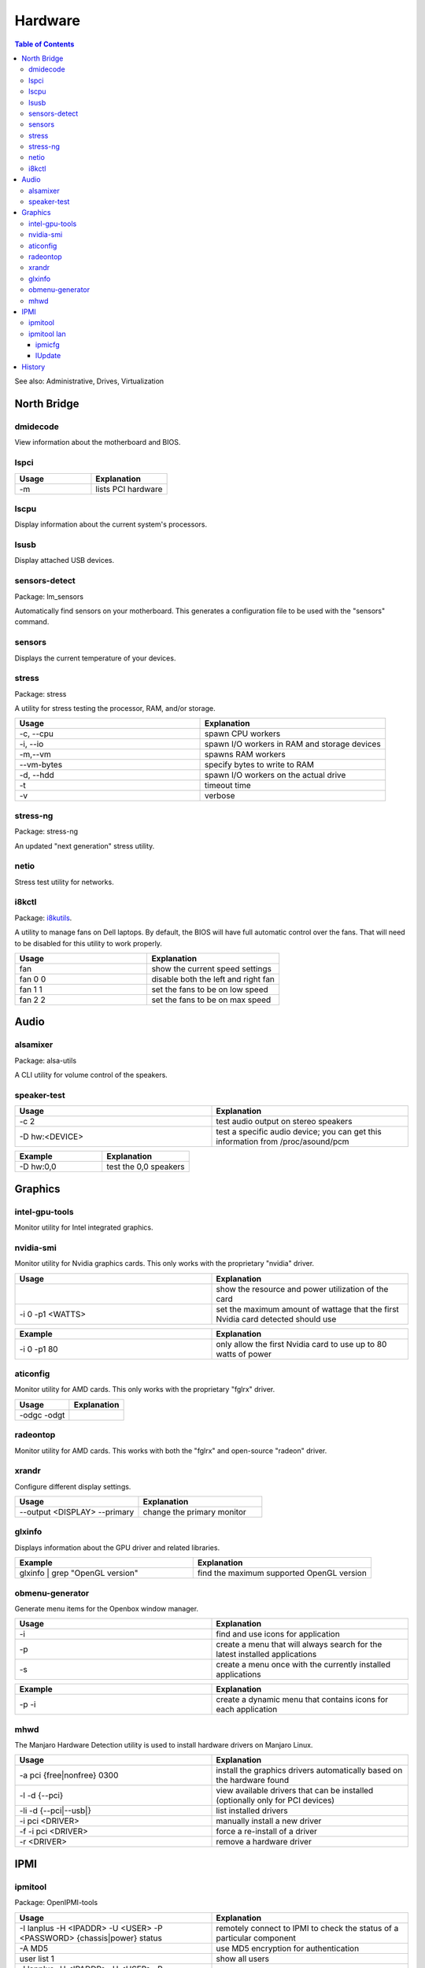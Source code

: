 Hardware
========

.. contents:: Table of Contents

See also: Administrative, Drives, Virtualization

North Bridge
------------

dmidecode
~~~~~~~~~

View information about the motherboard and BIOS.

lspci
~~~~~

.. csv-table::
   :header: Usage, Explanation
   :widths: 20, 20

   "-m", "lists PCI hardware"

lscpu
~~~~~

Display information about the current system's processors.

lsusb
~~~~~

Display attached USB devices.

sensors-detect
~~~~~~~~~~~~~~

Package: lm_sensors

Automatically find sensors on your motherboard. This generates a configuration file to be used with the "sensors" command.

sensors
~~~~~~~

Displays the current temperature of your devices.

stress
~~~~~~

Package: stress

A utility for stress testing the processor, RAM, and/or storage.

.. csv-table::
   :header: Usage, Explanation
   :widths: 20, 20

   "-c, --cpu", "spawn CPU workers"
   "-i, --io", "spawn I/O workers in RAM and storage devices"
   "-m,--vm", "spawns RAM workers"
   "--vm-bytes", "specify bytes to write to RAM"
   "-d, --hdd", "spawn I/O workers on the actual drive"
   "-t", "timeout time"
   "-v", "verbose"

stress-ng
~~~~~~~~~

Package: stress-ng

An updated "next generation" stress utility.

netio
~~~~~

Stress test utility for networks.

i8kctl
~~~~~~

Package: `i8kutils <https://github.com/vitorafsr/i8kutils>`__.

A utility to manage fans on Dell laptops. By default, the BIOS will have full automatic control over the fans. That will need to be disabled for this utility to work properly.

.. csv-table::
   :header: Usage, Explanation
   :widths: 20, 20

   fan, show the current speed settings
   fan 0 0, disable both the left and right fan
   fan 1 1, set the fans to be on low speed
   fan 2 2, set the fans to be on max speed

Audio
-----

alsamixer
~~~~~~~~~

Package: alsa-utils

A CLI utility for volume control of the speakers.

speaker-test
~~~~~~~~~~~~

.. csv-table::
   :header: Usage, Explanation
   :widths: 20, 20

   "-c 2", "test audio output on stereo speakers"
   "-D hw:<DEVICE>", "test a specific audio device; you can get this information from /proc/asound/pcm"

.. csv-table::
   :header: Example, Explanation
   :widths: 20, 20

   "-D hw:0,0", "test the 0,0 speakers"

Graphics
--------

intel-gpu-tools
~~~~~~~~~~~~~~~

Monitor utility for Intel integrated graphics.

nvidia-smi
~~~~~~~~~~

Monitor utility for Nvidia graphics cards. This only works with the proprietary "nvidia" driver.

.. csv-table::
   :header: Usage, Explanation
   :widths: 20, 20

   "", show the resource and power utilization of the card
   -i 0 -p1 <WATTS>, set the maximum amount of wattage that the first Nvidia card detected should use

.. csv-table::
   :header: Example, Explanation
   :widths: 20, 20

   -i 0 -p1 80, only allow the first Nvidia card to use up to 80 watts of power

aticonfig
~~~~~~~~~

Monitor utility for AMD cards. This only works with the proprietary "fglrx" driver.

.. csv-table::
   :header: Usage, Explanation
   :widths: 20, 20

   "-odgc -odgt", ""

radeontop
~~~~~~~~~

Monitor utility for AMD cards. This works with both the "fglrx" and open-source "radeon" driver.

xrandr
~~~~~~

Configure different display settings.

.. csv-table::
   :header: Usage, Explanation
   :widths: 20, 20

   "--output <DISPLAY> --primary", "change the primary monitor"

glxinfo
~~~~~~~

Displays information about the GPU driver and related libraries.

.. csv-table::
   :header: Example, Explanation
   :widths: 20, 20

   "glxinfo | grep ""OpenGL version""", "find the maximum supported OpenGL version"

obmenu-generator
~~~~~~~~~~~~~~~~

Generate menu items for the Openbox window manager.

.. csv-table::
   :header: Usage, Explanation
   :widths: 20, 20

   -i, find and use icons for application
   -p, create a menu that will always search for the latest installed applications
   -s, create a menu once with the currently installed applications

.. csv-table::
   :header: Example, Explanation
   :widths: 20, 20

   -p -i, create a dynamic menu that contains icons for each application

mhwd
~~~~

The Manjaro Hardware Detection utility is used to install hardware drivers on Manjaro Linux.

.. csv-table::
   :header: Usage, Explanation
   :widths: 20, 20

   -a pci {free|nonfree} 0300, install the graphics drivers automatically based on the hardware found
   -l -d {--pci}, view available drivers that can be installed (optionally only for PCI devices)
   -li -d {--pci|--usb|}, list installed drivers
   -i pci <DRIVER>, manually install a new driver
   -f -i pci <DRIVER>, force a re-install of a driver
   -r <DRIVER>, remove a hardware driver

IPMI
----

ipmitool
~~~~~~~~

Package: OpenIPMI-tools

.. csv-table::
   :header: Usage, Explanation
   :widths: 20, 20

   "-I lanplus -H <IPADDR> -U <USER> -P <PASSWORD> {chassis|power} status", "remotely connect to IPMI to check the status of a particular component"
   "-A MD5", "use MD5 encryption for authentication"
   "user list 1", "show all users"
   "-I lanplus -H <IPADDR> -U <USER> -P <PASSWORD> user set password 2 <NEWPASS>", "reset password for a user"

ipmitool lan
~~~~~~~~~~~~

Manage the network connection for the IPMI device.

.. csv-table::
   :header: Usage, Explanation
   :widths: 20, 20

   "print 1", "display the network settings"
   "set 1 ipsrc {static|dhcp}", "change the network mode"
   "set 1 ipaddr", "set the IP address"
   "set 1 netmask", "set the subnet mask"

.. csv-table::
   :header: Example, Explanation
   :widths: 20, 20

   "set 1 ipsrc static", "use static IP addressing"
   "set 1 ipaddr 192.168.1.101", "set the IP address"
   "set 1 netmask 255.255.255.0", "set the subnet mask"

ipmicfg
^^^^^^^

Configure IPMI.

.. csv-table::
   :header: Usage, Explanation
   :widths: 20, 20

   "-raw 0x30 0x70 0x0c 0", "view the LAN mode (dedicated, shared, or failover)"
   "-raw 0x30 0x70 0x0c 1 0", "set the LAN mode to dedicated"
   "-raw 0x30 0x70 0x0c 1 1", "set the LAN mode to shared"
   "-raw 0x30 0x70 0x0c 1 2", "set the LAN mode to failover"

lUpdate
^^^^^^^

IPMI firmware update utility.

.. csv-table::
   :header: Usage, Explanation
   :widths: 20, 20

   "-i kcs -f", "update IPMI's firmware"

History
-------

-  `Latest <https://github.com/LukeShortCloud/rootpages/commits/main/src/commands/hardware.rst>`__
-  `< 2019.01.01 <https://github.com/LukeShortCloud/rootpages/commits/main/src/linux_commands/hardware.rst>`__
